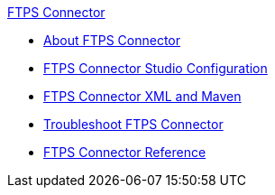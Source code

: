 .xref:index.adoc[FTPS Connector]
* xref:index.adoc[About FTPS Connector]
* xref:ftps-studio-configuration.adoc[FTPS Connector Studio Configuration]
* xref:ftps-xml-maven.adoc[FTPS Connector XML and Maven]
* xref:ftps-troubleshooting.adoc[Troubleshoot FTPS Connector]
* xref:ftps-documentation.adoc[FTPS Connector Reference]
